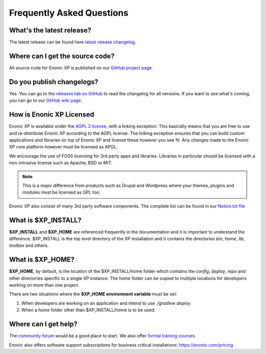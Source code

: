 .. _faq:

Frequently Asked Questions
==========================

What's the latest release?
--------------------------

The latest release can be found here `latest release changelog <https://github.com/enonic/xp/releases/latest>`_.

Where can I get the source code?
--------------------------------

All source code for Enonic XP is published on our
`GitHub project page <https://github.com/enonic/xp>`_.

Do you publish changelogs?
--------------------------

Yes. You can go to the
`releases tab on GitHub <https://github.com/enonic/xp/releases>`_
to read the changelog for all versions. If you want to see what's coming,
you can go to our `GitHub wiki page <https://github.com/enonic/xp/wiki>`_.

How is Enonic XP Licensed
-------------------------
Enonic XP is available under the `AGPL 3 license <http://www.gnu.org/licenses/agpl-3.0.html>`_, with a linking exception.
This basically means that you are free to use and re-distribute Enonic XP according to the AGPL license.
The linking exception ensures that you can build custom applications and libraries on top of Enonic XP and license these however you see fit.
Any changes made to the Enonic XP core platform however must be licensed as APGL.

We encourage the use of FOSS licensing for 3rd party apps and libraries. Libraries in particular should be licensed with a non-intrusive license such as Apache, BSD or MIT.

.. note:: This is a major difference from products such as Drupal and Wordpress where your themes, plugins and modules must be licensed as GPL too.


Enonic XP also consist of many 3rd party software components. The complete list can be found in our `Notice.txt file <https://github.com/enonic/xp/blob/master/NOTICE.txt>`_

What is $XP_INSTALL?
--------------------

**$XP_INSTALL** and **$XP_HOME** are referenced frequently in the documentation and it is important
to understand the difference. $XP_INSTALL is the top level directory of the XP installation and it
contains the directories `bin`, `home`, `lib`, `toolbox` and others.

What is $XP_HOME?
-----------------

**$XP_HOME**, by default, is the location of the $XP_INSTALL/home folder which contains the `config`, `deploy`, `repo` and other
directories specific to a single XP instance. The home folder can be copied to multiple locations
for developers working on more than one project.

There are two situations where the **$XP_HOME environment variable** must be set:

#. When developers are working on an application and intend to use `./gradlew deploy`.

#. When a `home` folder other than $XP_INSTALL/home is to be used.

Where can I get help?
---------------------

The `community forum <https://discuss.enonic.com/>`_ would be a good place to start. We also offer
`formal training courses <https://enonic.com/learn>`_.

Enonic also offers software support subscriptions for business critical installations: https://enonic.com/pricing

